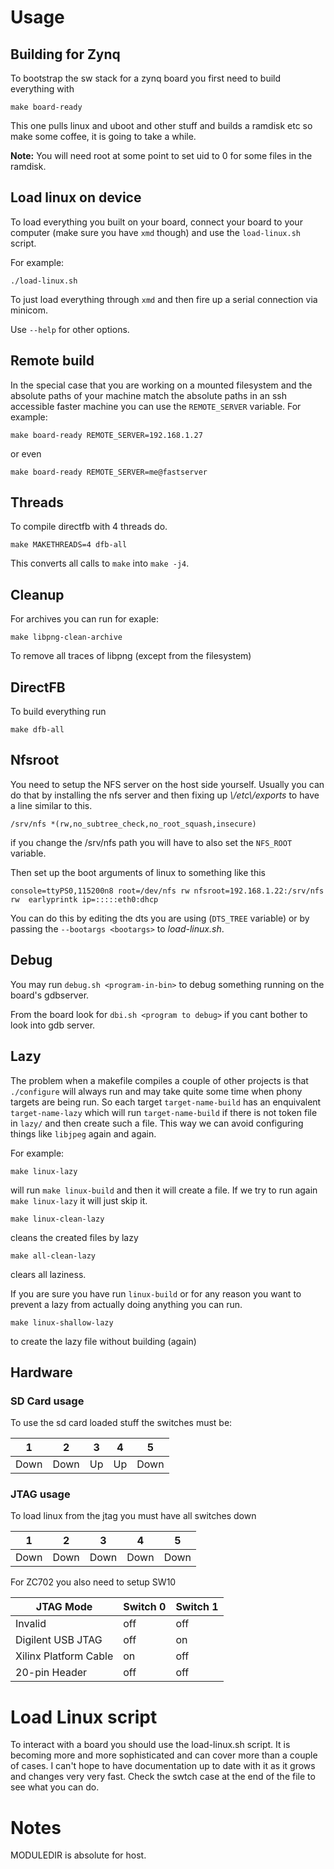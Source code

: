 * Usage
** Building for Zynq
   To bootstrap the sw stack for a zynq board you first need to build everything with

   #+BEGIN_EXAMPLE
   make board-ready
   #+END_EXAMPLE

   This one pulls linux and uboot and other stuff and builds a ramdisk
   etc so make some coffee, it is going to take a while.

   *Note:* You will need root at some point to set uid to 0 for some
   files in the ramdisk.

** Load linux on device
   To load everything you built on your board, connect your board to
   your computer (make sure you have =xmd= though) and use the
   =load-linux.sh= script.

   For example:
   #+BEGIN_EXAMPLE
   ./load-linux.sh
   #+END_EXAMPLE
   To just load everything through =xmd= and then fire up a serial
   connection via minicom.

   Use =--help= for other options.

** Remote build
   In the special case that you are working on a mounted filesystem
   and the absolute paths of your machine match the absolute paths in
   an ssh accessible faster machine you can use the =REMOTE_SERVER=
   variable. For example:

   #+BEGIN_EXAMPLE
   make board-ready REMOTE_SERVER=192.168.1.27
   #+END_EXAMPLE

   or even

   #+BEGIN_EXAMPLE
   make board-ready REMOTE_SERVER=me@fastserver
   #+END_EXAMPLE

** Threads
   To compile directfb with 4 threads do.
   #+BEGIN_EXAMPLE
   make MAKETHREADS=4 dfb-all
   #+END_EXAMPLE

   This converts all calls to =make= into =make -j4=.

** Cleanup
   For archives you can run for exaple:
   #+BEGIN_EXAMPLE
   make libpng-clean-archive
   #+END_EXAMPLE

   To remove all traces of libpng (except from the filesystem)

** DirectFB
   To build everything run

   #+BEGIN_EXAMPLE
   make dfb-all
   #+END_EXAMPLE

** Nfsroot
   You need to setup the NFS server on the host side yourself. Usually
   you can do that by installing the nfs server and then fixing up
   /\/etc\/exports/ to have a line similar to this.

   #+BEGIN_EXAMPLE
   /srv/nfs *(rw,no_subtree_check,no_root_squash,insecure)
   #+END_EXAMPLE

   if you change the /srv/nfs path you will have to also set the
   =NFS_ROOT= variable.

   Then set up the boot arguments of linux to something like this

   #+BEGIN_EXAMPLE
   console=ttyPS0,115200n8 root=/dev/nfs rw nfsroot=192.168.1.22:/srv/nfs rw  earlyprintk ip=:::::eth0:dhcp
   #+END_EXAMPLE

   You can do this by editing the dts you are using (=DTS_TREE=
   variable) or by passing the =--bootargs <bootargs>= to
   /load-linux.sh/.

** Debug
   You may run =debug.sh <program-in-bin>= to debug something running
   on the board's gdbserver.

   From the board look for =dbi.sh <program to debug>= if you cant
   bother to look into gdb server.

** Lazy
   The problem when a makefile compiles a couple of other projects is
   that =./configure= will always run and may take quite some time
   when phony targets are being run. So each target
   =target-name-build= has an enquivalent =target-name-lazy= which
   will run =target-name-build= if there is not token file in =lazy/=
   and then create such a file. This way we can avoid configuring
   things like =libjpeg= again and again.

   For example:

   #+BEGIN_EXAMPLE
   make linux-lazy
   #+END_EXAMPLE

   will run =make linux-build= and then it will create a file. If we
   try to run again =make linux-lazy= it will just skip it.

   #+BEGIN_EXAMPLE
   make linux-clean-lazy
   #+END_EXAMPLE

   cleans the created files by lazy

   #+BEGIN_EXAMPLE
   make all-clean-lazy
   #+END_EXAMPLE

   clears all laziness.

   If you are sure you have run =linux-build= or for any reason you
   want to prevent a lazy from actually doing anything you can run.

   #+BEGIN_EXAMPLE
   make linux-shallow-lazy
   #+END_EXAMPLE

   to create the lazy file without building (again)

** Hardware
*** SD Card usage
    To use the sd card loaded stuff the switches must be:

    |    1 |    2 |  3 |  4 |    5 |
    |------+------+----+----+------|
    | Down | Down | Up | Up | Down |

*** JTAG usage
    To load linux from the jtag you must have all switches down

    |    1 |    2 |    3 |    4 |    5 |
    |------+------+------+------+------|
    | Down | Down | Down | Down | Down |

    For ZC702 you also need to setup SW10

    | JTAG Mode             | Switch 0 | Switch 1 |
    |-----------------------+----------+----------|
    | Invalid               | off      | off      |
    | Digilent USB JTAG     | off      | on       |
    | Xilinx Platform Cable | on       | off      |
    | 20-pin Header         | off      | off      |

* Load Linux script

  To interact with a board you should use the load-linux.sh script. It
  is becoming more and more sophisticated and can cover more than a
  couple of cases. I can't hope to have documentation up to date with
  it as it grows and changes very very fast. Check the swtch case at
  the end of the file to see what you can do.

* Notes
  MODULEDIR is absolute for host.
